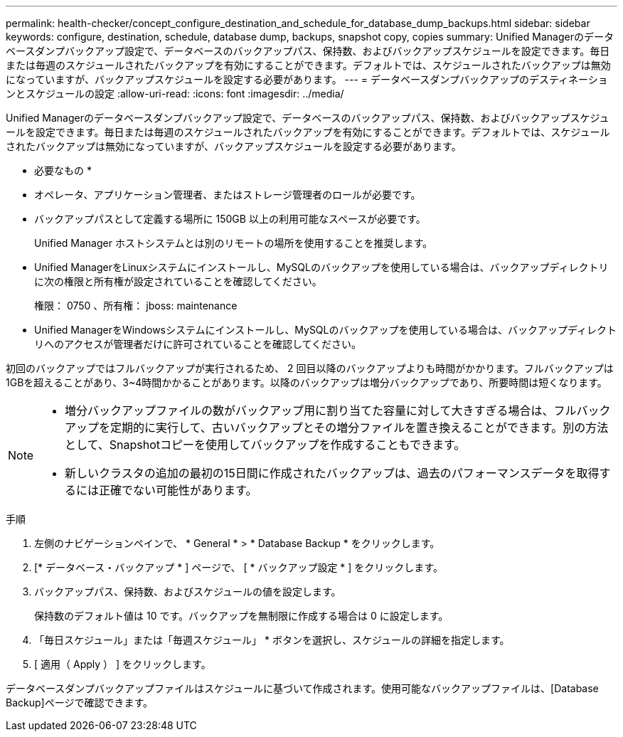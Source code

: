 ---
permalink: health-checker/concept_configure_destination_and_schedule_for_database_dump_backups.html 
sidebar: sidebar 
keywords: configure, destination, schedule, database dump, backups, snapshot copy, copies 
summary: Unified Managerのデータベースダンプバックアップ設定で、データベースのバックアップパス、保持数、およびバックアップスケジュールを設定できます。毎日または毎週のスケジュールされたバックアップを有効にすることができます。デフォルトでは、スケジュールされたバックアップは無効になっていますが、バックアップスケジュールを設定する必要があります。 
---
= データベースダンプバックアップのデスティネーションとスケジュールの設定
:allow-uri-read: 
:icons: font
:imagesdir: ../media/


[role="lead"]
Unified Managerのデータベースダンプバックアップ設定で、データベースのバックアップパス、保持数、およびバックアップスケジュールを設定できます。毎日または毎週のスケジュールされたバックアップを有効にすることができます。デフォルトでは、スケジュールされたバックアップは無効になっていますが、バックアップスケジュールを設定する必要があります。

* 必要なもの *

* オペレータ、アプリケーション管理者、またはストレージ管理者のロールが必要です。
* バックアップパスとして定義する場所に 150GB 以上の利用可能なスペースが必要です。
+
Unified Manager ホストシステムとは別のリモートの場所を使用することを推奨します。

* Unified ManagerをLinuxシステムにインストールし、MySQLのバックアップを使用している場合は、バックアップディレクトリに次の権限と所有権が設定されていることを確認してください。
+
権限： 0750 、所有権： jboss: maintenance

* Unified ManagerをWindowsシステムにインストールし、MySQLのバックアップを使用している場合は、バックアップディレクトリへのアクセスが管理者だけに許可されていることを確認してください。


初回のバックアップではフルバックアップが実行されるため、 2 回目以降のバックアップよりも時間がかかります。フルバックアップは1GBを超えることがあり、3~4時間かかることがあります。以降のバックアップは増分バックアップであり、所要時間は短くなります。

[NOTE]
====
* 増分バックアップファイルの数がバックアップ用に割り当てた容量に対して大きすぎる場合は、フルバックアップを定期的に実行して、古いバックアップとその増分ファイルを置き換えることができます。別の方法として、Snapshotコピーを使用してバックアップを作成することもできます。
* 新しいクラスタの追加の最初の15日間に作成されたバックアップは、過去のパフォーマンスデータを取得するには正確でない可能性があります。


====
.手順
. 左側のナビゲーションペインで、 * General * > * Database Backup * をクリックします。
. [* データベース・バックアップ * ] ページで、 [ * バックアップ設定 * ] をクリックします。
. バックアップパス、保持数、およびスケジュールの値を設定します。
+
保持数のデフォルト値は 10 です。バックアップを無制限に作成する場合は 0 に設定します。

. 「毎日スケジュール」または「毎週スケジュール」 * ボタンを選択し、スケジュールの詳細を指定します。
. [ 適用（ Apply ） ] をクリックします。


データベースダンプバックアップファイルはスケジュールに基づいて作成されます。使用可能なバックアップファイルは、[Database Backup]ページで確認できます。
